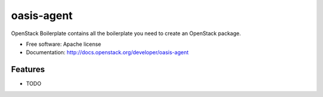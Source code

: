 ===============================
oasis-agent
===============================

OpenStack Boilerplate contains all the boilerplate you need to create an OpenStack package.

* Free software: Apache license
* Documentation: http://docs.openstack.org/developer/oasis-agent

Features
--------

* TODO
